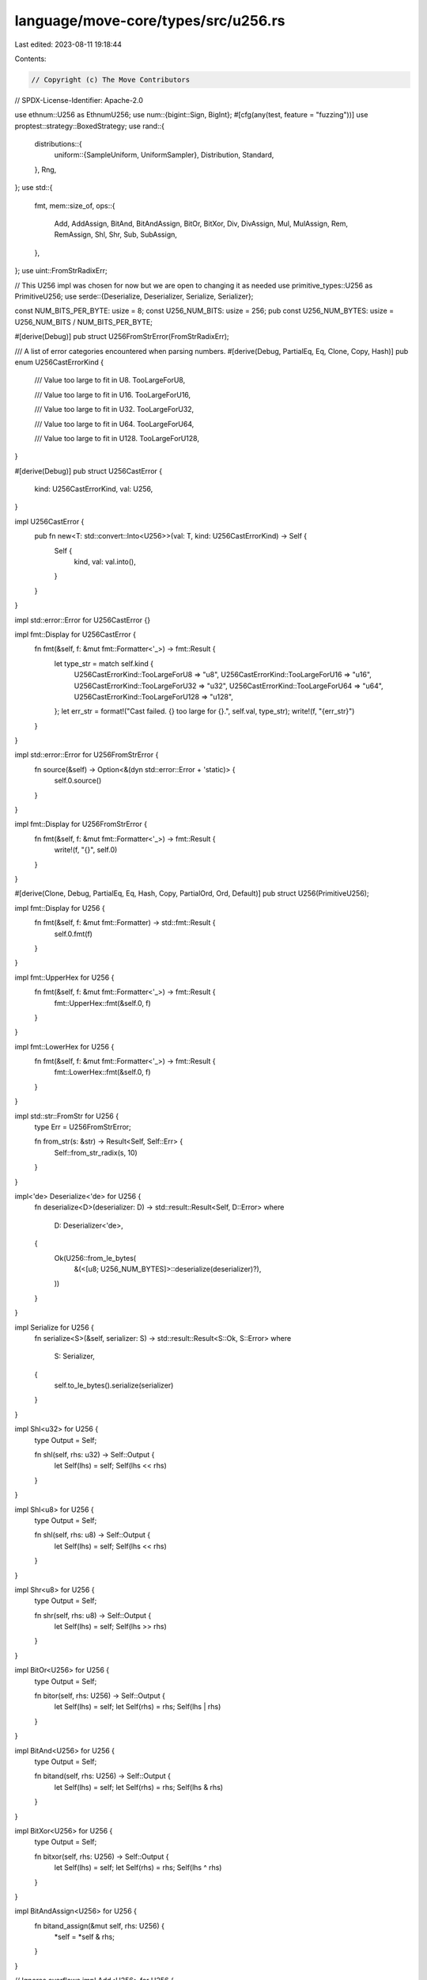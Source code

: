 language/move-core/types/src/u256.rs
====================================

Last edited: 2023-08-11 19:18:44

Contents:

.. code-block:: rs

    // Copyright (c) The Move Contributors
// SPDX-License-Identifier: Apache-2.0

use ethnum::U256 as EthnumU256;
use num::{bigint::Sign, BigInt};
#[cfg(any(test, feature = "fuzzing"))]
use proptest::strategy::BoxedStrategy;
use rand::{
    distributions::{
        uniform::{SampleUniform, UniformSampler},
        Distribution, Standard,
    },
    Rng,
};
use std::{
    fmt,
    mem::size_of,
    ops::{
        Add, AddAssign, BitAnd, BitAndAssign, BitOr, BitXor, Div, DivAssign, Mul, MulAssign, Rem,
        RemAssign, Shl, Shr, Sub, SubAssign,
    },
};
use uint::FromStrRadixErr;

// This U256 impl was chosen for now but we are open to changing it as needed
use primitive_types::U256 as PrimitiveU256;
use serde::{Deserialize, Deserializer, Serialize, Serializer};

const NUM_BITS_PER_BYTE: usize = 8;
const U256_NUM_BITS: usize = 256;
pub const U256_NUM_BYTES: usize = U256_NUM_BITS / NUM_BITS_PER_BYTE;

#[derive(Debug)]
pub struct U256FromStrError(FromStrRadixErr);

/// A list of error categories encountered when parsing numbers.
#[derive(Debug, PartialEq, Eq, Clone, Copy, Hash)]
pub enum U256CastErrorKind {
    /// Value too large to fit in U8.
    TooLargeForU8,

    /// Value too large to fit in U16.
    TooLargeForU16,

    /// Value too large to fit in U32.
    TooLargeForU32,

    /// Value too large to fit in U64.
    TooLargeForU64,

    /// Value too large to fit in U128.
    TooLargeForU128,
}

#[derive(Debug)]
pub struct U256CastError {
    kind: U256CastErrorKind,
    val: U256,
}

impl U256CastError {
    pub fn new<T: std::convert::Into<U256>>(val: T, kind: U256CastErrorKind) -> Self {
        Self {
            kind,
            val: val.into(),
        }
    }
}

impl std::error::Error for U256CastError {}

impl fmt::Display for U256CastError {
    fn fmt(&self, f: &mut fmt::Formatter<'_>) -> fmt::Result {
        let type_str = match self.kind {
            U256CastErrorKind::TooLargeForU8 => "u8",
            U256CastErrorKind::TooLargeForU16 => "u16",
            U256CastErrorKind::TooLargeForU32 => "u32",
            U256CastErrorKind::TooLargeForU64 => "u64",
            U256CastErrorKind::TooLargeForU128 => "u128",
        };
        let err_str = format!("Cast failed. {} too large for {}.", self.val, type_str);
        write!(f, "{err_str}")
    }
}

impl std::error::Error for U256FromStrError {
    fn source(&self) -> Option<&(dyn std::error::Error + 'static)> {
        self.0.source()
    }
}

impl fmt::Display for U256FromStrError {
    fn fmt(&self, f: &mut fmt::Formatter<'_>) -> fmt::Result {
        write!(f, "{}", self.0)
    }
}

#[derive(Clone, Debug, PartialEq, Eq, Hash, Copy, PartialOrd, Ord, Default)]
pub struct U256(PrimitiveU256);

impl fmt::Display for U256 {
    fn fmt(&self, f: &mut fmt::Formatter) -> std::fmt::Result {
        self.0.fmt(f)
    }
}

impl fmt::UpperHex for U256 {
    fn fmt(&self, f: &mut fmt::Formatter<'_>) -> fmt::Result {
        fmt::UpperHex::fmt(&self.0, f)
    }
}

impl fmt::LowerHex for U256 {
    fn fmt(&self, f: &mut fmt::Formatter<'_>) -> fmt::Result {
        fmt::LowerHex::fmt(&self.0, f)
    }
}

impl std::str::FromStr for U256 {
    type Err = U256FromStrError;

    fn from_str(s: &str) -> Result<Self, Self::Err> {
        Self::from_str_radix(s, 10)
    }
}

impl<'de> Deserialize<'de> for U256 {
    fn deserialize<D>(deserializer: D) -> std::result::Result<Self, D::Error>
    where
        D: Deserializer<'de>,
    {
        Ok(U256::from_le_bytes(
            &(<[u8; U256_NUM_BYTES]>::deserialize(deserializer)?),
        ))
    }
}

impl Serialize for U256 {
    fn serialize<S>(&self, serializer: S) -> std::result::Result<S::Ok, S::Error>
    where
        S: Serializer,
    {
        self.to_le_bytes().serialize(serializer)
    }
}

impl Shl<u32> for U256 {
    type Output = Self;

    fn shl(self, rhs: u32) -> Self::Output {
        let Self(lhs) = self;
        Self(lhs << rhs)
    }
}

impl Shl<u8> for U256 {
    type Output = Self;

    fn shl(self, rhs: u8) -> Self::Output {
        let Self(lhs) = self;
        Self(lhs << rhs)
    }
}

impl Shr<u8> for U256 {
    type Output = Self;

    fn shr(self, rhs: u8) -> Self::Output {
        let Self(lhs) = self;
        Self(lhs >> rhs)
    }
}

impl BitOr<U256> for U256 {
    type Output = Self;

    fn bitor(self, rhs: U256) -> Self::Output {
        let Self(lhs) = self;
        let Self(rhs) = rhs;
        Self(lhs | rhs)
    }
}

impl BitAnd<U256> for U256 {
    type Output = Self;

    fn bitand(self, rhs: U256) -> Self::Output {
        let Self(lhs) = self;
        let Self(rhs) = rhs;
        Self(lhs & rhs)
    }
}

impl BitXor<U256> for U256 {
    type Output = Self;

    fn bitxor(self, rhs: U256) -> Self::Output {
        let Self(lhs) = self;
        let Self(rhs) = rhs;
        Self(lhs ^ rhs)
    }
}

impl BitAndAssign<U256> for U256 {
    fn bitand_assign(&mut self, rhs: U256) {
        *self = *self & rhs;
    }
}

// Ignores overflows
impl Add<U256> for U256 {
    type Output = Self;

    fn add(self, rhs: U256) -> Self::Output {
        self.wrapping_add(rhs)
    }
}

impl AddAssign<U256> for U256 {
    fn add_assign(&mut self, rhs: U256) {
        *self = *self + rhs;
    }
}

// Ignores underflows
impl Sub<U256> for U256 {
    type Output = Self;

    fn sub(self, rhs: U256) -> Self::Output {
        self.wrapping_sub(rhs)
    }
}

impl SubAssign<U256> for U256 {
    fn sub_assign(&mut self, rhs: U256) {
        *self = *self - rhs;
    }
}

// Ignores overflows
impl Mul<U256> for U256 {
    type Output = Self;

    fn mul(self, rhs: U256) -> Self::Output {
        self.wrapping_mul(rhs)
    }
}

impl MulAssign<U256> for U256 {
    fn mul_assign(&mut self, rhs: U256) {
        *self = *self * rhs;
    }
}

impl Div<U256> for U256 {
    type Output = Self;

    fn div(self, rhs: U256) -> Self::Output {
        Self(self.0 / rhs.0)
    }
}

impl DivAssign<U256> for U256 {
    fn div_assign(&mut self, rhs: U256) {
        *self = *self / rhs;
    }
}

impl Rem<U256> for U256 {
    type Output = Self;

    fn rem(self, rhs: U256) -> Self::Output {
        Self(self.0 % rhs.0)
    }
}

impl RemAssign<U256> for U256 {
    fn rem_assign(&mut self, rhs: U256) {
        *self = Self(self.0 % rhs.0);
    }
}

impl U256 {
    /// Zero value as U256
    pub const fn zero() -> Self {
        Self(PrimitiveU256::zero())
    }

    /// One value as U256
    pub const fn one() -> Self {
        Self(PrimitiveU256::one())
    }

    /// Max value of U256: 0xFFFFFFFFFFFFFFFFFFFFFFFFFFFFFFFFFFFFFFFFFFFFFFFFFFFFFFFFFFFFFFFF
    pub const fn max_value() -> Self {
        Self(PrimitiveU256::max_value())
    }

    /// U256 from string with radix 10 or 16
    pub fn from_str_radix(src: &str, radix: u32) -> Result<Self, U256FromStrError> {
        PrimitiveU256::from_str_radix(src.trim_start_matches('0'), radix)
            .map(Self)
            .map_err(U256FromStrError)
    }

    /// U256 from 32 little endian bytes
    pub fn from_le_bytes(slice: &[u8; U256_NUM_BYTES]) -> Self {
        Self(PrimitiveU256::from_little_endian(slice))
    }

    /// U256 to 32 little endian bytes
    pub fn to_le_bytes(self) -> [u8; U256_NUM_BYTES] {
        let mut bytes = [0u8; U256_NUM_BYTES];
        self.0.to_little_endian(&mut bytes);
        bytes
    }

    /// Leading zeros of the number
    pub fn leading_zeros(&self) -> u32 {
        self.0.leading_zeros()
    }

    // Unchecked downcasting. Values as truncated if larger than target max
    pub fn unchecked_as_u8(&self) -> u8 {
        self.0.low_u128() as u8
    }

    pub fn unchecked_as_u16(&self) -> u16 {
        self.0.low_u128() as u16
    }

    pub fn unchecked_as_u32(&self) -> u32 {
        self.0.low_u128() as u32
    }

    pub fn unchecked_as_u64(&self) -> u64 {
        self.0.low_u128() as u64
    }

    pub fn unchecked_as_u128(&self) -> u128 {
        self.0.low_u128()
    }

    // Check arithmetic
    /// Checked integer addition. Computes self + rhs, returning None if overflow occurred.
    pub fn checked_add(self, rhs: Self) -> Option<Self> {
        self.0.checked_add(rhs.0).map(Self)
    }

    /// Checked integer subtraction. Computes self - rhs, returning None if overflow occurred.
    pub fn checked_sub(self, rhs: Self) -> Option<Self> {
        self.0.checked_sub(rhs.0).map(Self)
    }

    /// Checked integer multiplication. Computes self * rhs, returning None if overflow occurred.
    pub fn checked_mul(self, rhs: Self) -> Option<Self> {
        self.0.checked_mul(rhs.0).map(Self)
    }

    /// Checked integer division. Computes self / rhs, returning None if rhs == 0.
    pub fn checked_div(self, rhs: Self) -> Option<Self> {
        self.0.checked_div(rhs.0).map(Self)
    }

    /// Checked integer remainder. Computes self % rhs, returning None if rhs == 0.
    pub fn checked_rem(self, rhs: Self) -> Option<Self> {
        self.0.checked_rem(rhs.0).map(Self)
    }

    /// Checked integer remainder. Computes self % rhs, returning None if rhs == 0.
    pub fn checked_shl(self, rhs: u32) -> Option<Self> {
        if rhs >= U256_NUM_BITS as u32 {
            return None;
        }
        Some(Self(self.0.shl(rhs)))
    }

    /// Checked shift right. Computes self >> rhs, returning None if rhs is larger than or equal to the number of bits in self.
    pub fn checked_shr(self, rhs: u32) -> Option<Self> {
        if rhs >= U256_NUM_BITS as u32 {
            return None;
        }
        Some(Self(self.0.shr(rhs)))
    }

    /// Downcast to a an unsigned value of type T
    /// T must be at most u128
    pub fn down_cast_lossy<T: std::convert::TryFrom<u128>>(self) -> T {
        // Size of this type
        let type_size = size_of::<T>();
        // Maximum value for this type
        let max_val: u128 = if type_size < 16 {
            (1u128 << (NUM_BITS_PER_BYTE * type_size)) - 1u128
        } else {
            u128::MAX
        };
        // This should never fail
        match T::try_from(self.0.low_u128() & max_val) {
            Ok(w) => w,
            Err(_) => panic!("Fatal! Downcast failed"),
        }
    }

    /// Wrapping integer addition. Computes self + rhs,  wrapping around at the boundary of the type.
    /// By definition in std::instrinsics, a.wrapping_add(b) = (a + b) % (2^N), where N is bit width
    pub fn wrapping_add(self, rhs: Self) -> Self {
        Self(self.0.overflowing_add(rhs.0).0)
    }

    /// Wrapping integer subtraction. Computes self - rhs,  wrapping around at the boundary of the type.
    /// By definition in std::instrinsics, a.wrapping_add(b) = (a - b) % (2^N), where N is bit width
    pub fn wrapping_sub(self, rhs: Self) -> Self {
        Self(self.0.overflowing_sub(rhs.0).0)
    }

    /// Wrapping integer multiplication. Computes self * rhs,  wrapping around at the boundary of the type.
    /// By definition in std::instrinsics, a.wrapping_mul(b) = (a * b) % (2^N), where N is bit width
    pub fn wrapping_mul(self, rhs: Self) -> Self {
        Self(self.0.overflowing_mul(rhs.0).0)
    }

    /// Implementation of widenining multiply
    /// https://github.com/rust-random/rand/blob/master/src/distributions/utils.rs
    #[inline(always)]
    fn wmul(self, b: Self) -> (Self, Self) {
        let half = 128;
        #[allow(non_snake_case)]
        let LOWER_MASK: U256 = Self::max_value() >> half;

        let mut low = (self & LOWER_MASK).wrapping_mul(b & LOWER_MASK);
        let mut t = low >> half;
        low &= LOWER_MASK;
        t += (self >> half).wrapping_mul(b & LOWER_MASK);
        low += (t & LOWER_MASK) << half;
        let mut high = t >> half;
        t = low >> half;
        low &= LOWER_MASK;
        t += (b >> half).wrapping_mul(self & LOWER_MASK);
        low += (t & LOWER_MASK) << half;
        high += t >> half;
        high += (self >> half).wrapping_mul(b >> half);

        (high, low)
    }
}

impl From<u8> for U256 {
    fn from(n: u8) -> Self {
        U256(PrimitiveU256::from(n))
    }
}

impl From<u16> for U256 {
    fn from(n: u16) -> Self {
        U256(PrimitiveU256::from(n))
    }
}

impl From<u32> for U256 {
    fn from(n: u32) -> Self {
        U256(PrimitiveU256::from(n))
    }
}

impl From<u64> for U256 {
    fn from(n: u64) -> Self {
        U256(PrimitiveU256::from(n))
    }
}

impl From<u128> for U256 {
    fn from(n: u128) -> Self {
        U256(PrimitiveU256::from(n))
    }
}

/// TODO (ade): Remove conversions and migrate Prover & Move Model code from BigInt
impl From<&U256> for BigInt {
    fn from(n: &U256) -> Self {
        BigInt::from_bytes_le(Sign::Plus, &n.to_le_bytes())
    }
}

/// TODO (ade): Remove conversions and migrate Prover & Move Model code from EthnumU256
impl From<&U256> for EthnumU256 {
    fn from(n: &U256) -> EthnumU256 {
        // TODO (ade): use better solution for conversion
        // Currently using str because EthnumU256 can be little or big endian
        let num_str = format!("{:X}", n.0);
        // TODO (ade): remove expect()
        EthnumU256::from_str_radix(&num_str, 16).expect("Cannot convert to U256")
    }
}

impl TryFrom<U256> for u8 {
    type Error = U256CastError;
    fn try_from(n: U256) -> Result<Self, Self::Error> {
        let n = n.0.low_u64();
        if n > u8::MAX as u64 {
            Err(U256CastError::new(n, U256CastErrorKind::TooLargeForU8))
        } else {
            Ok(n as u8)
        }
    }
}

impl TryFrom<U256> for u16 {
    type Error = U256CastError;

    fn try_from(n: U256) -> Result<Self, Self::Error> {
        let n = n.0.low_u64();
        if n > u16::MAX as u64 {
            Err(U256CastError::new(n, U256CastErrorKind::TooLargeForU16))
        } else {
            Ok(n as u16)
        }
    }
}

impl TryFrom<U256> for u32 {
    type Error = U256CastError;

    fn try_from(n: U256) -> Result<Self, Self::Error> {
        let n = n.0.low_u64();
        if n > u32::MAX as u64 {
            Err(U256CastError::new(n, U256CastErrorKind::TooLargeForU32))
        } else {
            Ok(n as u32)
        }
    }
}

impl TryFrom<U256> for u64 {
    type Error = U256CastError;

    fn try_from(n: U256) -> Result<Self, Self::Error> {
        let n = n.0.low_u128();
        if n > u64::MAX as u128 {
            Err(U256CastError::new(n, U256CastErrorKind::TooLargeForU64))
        } else {
            Ok(n as u64)
        }
    }
}

impl TryFrom<U256> for u128 {
    type Error = U256CastError;

    fn try_from(n: U256) -> Result<Self, Self::Error> {
        if n > U256::from(u128::MAX) {
            Err(U256CastError::new(n, U256CastErrorKind::TooLargeForU128))
        } else {
            Ok(n.0.low_u128())
        }
    }
}

impl Distribution<U256> for Standard {
    #[inline]
    fn sample<R: Rng + ?Sized>(&self, rng: &mut R) -> U256 {
        let mut dest = [0; U256_NUM_BYTES];
        rng.fill_bytes(&mut dest);
        U256::from_le_bytes(&dest)
    }
}

// Rand impl below are inspired by u128 impl found in https://rust-random.github.io/rand/src/rand/distributions/uniform.rs.html

#[derive(Clone, Copy, Debug, PartialEq, Eq)]
#[cfg_attr(feature = "serde1", derive(Serialize, Deserialize))]
pub struct UniformU256 {
    low: U256,
    range: U256,
    z: U256,
}

impl SampleUniform for U256 {
    type Sampler = UniformU256;
}

impl UniformSampler for UniformU256 {
    type X = U256;

    fn new<B1, B2>(low: B1, high: B2) -> Self
    where
        B1: rand::distributions::uniform::SampleBorrow<Self::X> + Sized,
        B2: rand::distributions::uniform::SampleBorrow<Self::X> + Sized,
    {
        let low = *low.borrow();
        let high = *high.borrow();
        assert!(low < high, "Uniform::new called with `low >= high`");
        UniformSampler::new_inclusive(low, high - U256::one())
    }

    fn new_inclusive<B1, B2>(low: B1, high: B2) -> Self
    where
        B1: rand::distributions::uniform::SampleBorrow<Self::X> + Sized,
        B2: rand::distributions::uniform::SampleBorrow<Self::X> + Sized,
    {
        let low = *low.borrow();
        let high = *high.borrow();
        assert!(
            low <= high,
            "Uniform::new_inclusive called with `low > high`"
        );
        let unsigned_max = U256::max_value();

        let range = high.wrapping_sub(low).wrapping_add(U256::one());

        let ints_to_reject = if range > U256::zero() {
            (unsigned_max - range) + U256::one() % range
        } else {
            U256::zero()
        };

        UniformU256 {
            low,
            range,
            z: ints_to_reject,
        }
    }

    fn sample<R: rand::Rng + ?Sized>(&self, rng: &mut R) -> Self::X {
        let range = self.range;
        if range > U256::zero() {
            let unsigned_max = U256::max_value();
            let zone = unsigned_max - self.z;
            loop {
                let v: U256 = rng.gen();
                let (hi, lo) = v.wmul(range);
                if lo <= zone {
                    return self.low.wrapping_add(hi);
                }
            }
        } else {
            // Sample from the entire integer range.
            rng.gen()
        }
    }

    fn sample_single<R: rand::Rng + ?Sized, B1, B2>(low: B1, high: B2, rng: &mut R) -> Self::X
    where
        B1: rand::distributions::uniform::SampleBorrow<Self::X> + Sized,
        B2: rand::distributions::uniform::SampleBorrow<Self::X> + Sized,
    {
        let low = *low.borrow();
        let high = *high.borrow();
        assert!(low < high, "UniformSampler::sample_single: low >= high");
        Self::sample_single_inclusive(low, high - U256::one(), rng)
    }

    fn sample_single_inclusive<R: rand::Rng + ?Sized, B1, B2>(
        low: B1,
        high: B2,
        rng: &mut R,
    ) -> Self::X
    where
        B1: rand::distributions::uniform::SampleBorrow<Self::X> + Sized,
        B2: rand::distributions::uniform::SampleBorrow<Self::X> + Sized,
    {
        let low = *low.borrow();
        let high = *high.borrow();
        assert!(
            low <= high,
            "UniformSampler::sample_single_inclusive: low > high"
        );
        let range = high.wrapping_sub(low).wrapping_add(U256::one());
        // If the above resulted in wrap-around to 0, the range is U256::MIN..=U256::MAX,
        // and any integer will do.
        if range == U256::zero() {
            return rng.gen();
        }
        // conservative but fast approximation. `- 1` is necessary to allow the
        // same comparison without bias.
        let zone = (range << range.leading_zeros()).wrapping_sub(U256::one());

        loop {
            let v: U256 = rng.gen();
            let (hi, lo) = v.wmul(range);
            if lo <= zone {
                return low.wrapping_add(hi);
            }
        }
    }
}

#[cfg(any(test, feature = "fuzzing"))]
impl proptest::prelude::Arbitrary for U256 {
    type Strategy = BoxedStrategy<Self>;
    type Parameters = ();
    fn arbitrary_with(_params: Self::Parameters) -> Self::Strategy {
        use proptest::strategy::Strategy as _;
        proptest::arbitrary::any::<[u8; U256_NUM_BYTES]>()
            .prop_map(|q| U256::from_le_bytes(&q))
            .boxed()
    }
}

#[cfg(any(test, feature = "fuzzing"))]
impl<'a> arbitrary::Arbitrary<'a> for U256 {
    fn arbitrary(u: &mut arbitrary::Unstructured<'a>) -> arbitrary::Result<Self> {
        let bytes = <[u8; U256_NUM_BYTES]>::arbitrary(u)?;
        Ok(U256::from_le_bytes(&bytes))
    }
}

#[test]
fn wrapping_add() {
    // a + b overflows U256::MAX by 100
    // By definition in std::instrinsics, a.wrapping_add(b) = (a + b) % (2^N), where N is bit width

    let a = U256::from(1234u32);
    let b = U256::from_str_radix(
        "115792089237316195423570985008687907853269984665640564039457584007913129638801",
        10,
    )
    .unwrap();

    assert!(a.wrapping_add(b) == U256::from(99u8));
}


